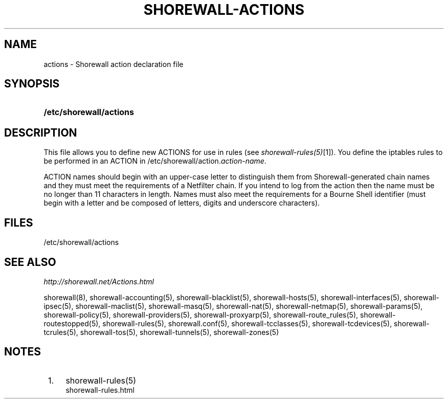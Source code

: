 .\"     Title: shorewall-actions
.\"    Author: 
.\" Generator: DocBook XSL Stylesheets v1.73.2 <http://docbook.sf.net/>
.\"      Date: 02/19/2010
.\"    Manual: 
.\"    Source: 
.\"
.TH "SHOREWALL\-ACTIONS" "5" "02/19/2010" "" ""
.\" disable hyphenation
.nh
.\" disable justification (adjust text to left margin only)
.ad l
.SH "NAME"
actions \- Shorewall action declaration file
.SH "SYNOPSIS"
.HP 23
\fB/etc/shorewall/actions\fR
.SH "DESCRIPTION"
.PP
This file allows you to define new ACTIONS for use in rules (see
\fIshorewall\-rules(5)\fR\&[1])\&. You define the iptables rules to be performed in an ACTION in /etc/shorewall/action\&.\fIaction\-name\fR\&.
.PP
ACTION names should begin with an upper\-case letter to distinguish them from Shorewall\-generated chain names and they must meet the requirements of a Netfilter chain\&. If you intend to log from the action then the name must be no longer than 11 characters in length\&. Names must also meet the requirements for a Bourne Shell identifier (must begin with a letter and be composed of letters, digits and underscore characters)\&.
.SH "FILES"
.PP
/etc/shorewall/actions
.SH "SEE ALSO"
.PP
\fIhttp://shorewall\&.net/Actions\&.html\fR
.PP
shorewall(8), shorewall\-accounting(5), shorewall\-blacklist(5), shorewall\-hosts(5), shorewall\-interfaces(5), shorewall\-ipsec(5), shorewall\-maclist(5), shorewall\-masq(5), shorewall\-nat(5), shorewall\-netmap(5), shorewall\-params(5), shorewall\-policy(5), shorewall\-providers(5), shorewall\-proxyarp(5), shorewall\-route_rules(5), shorewall\-routestopped(5), shorewall\-rules(5), shorewall\&.conf(5), shorewall\-tcclasses(5), shorewall\-tcdevices(5), shorewall\-tcrules(5), shorewall\-tos(5), shorewall\-tunnels(5), shorewall\-zones(5)
.SH "NOTES"
.IP " 1." 4
shorewall-rules(5)
.RS 4
\%shorewall-rules.html
.RE
